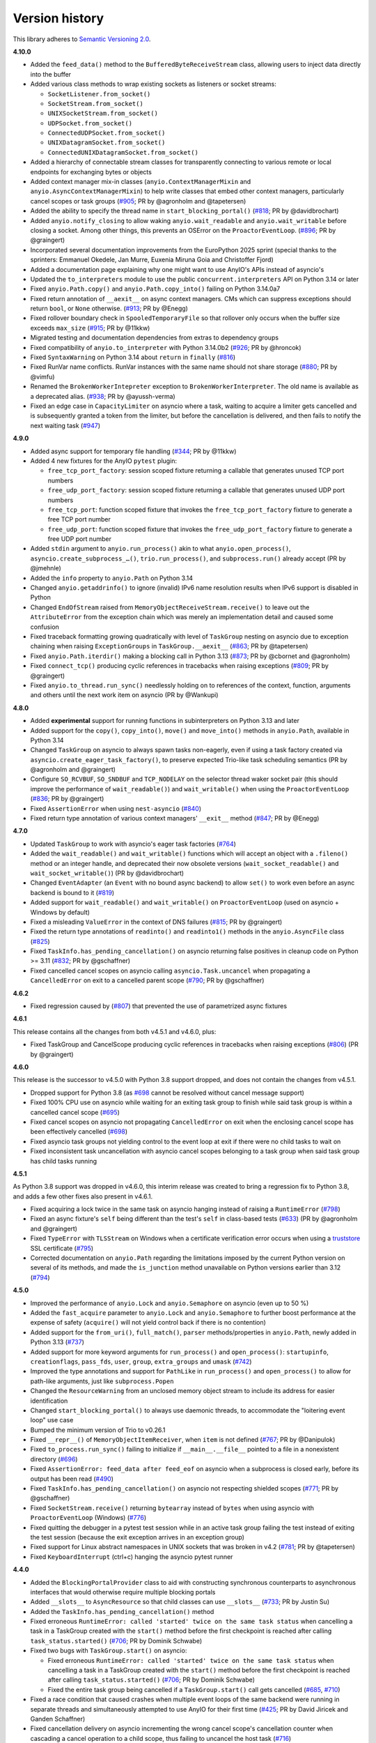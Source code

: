 Version history
===============

This library adheres to `Semantic Versioning 2.0 <http://semver.org/>`_.

**4.10.0**

- Added the ``feed_data()`` method to the ``BufferedByteReceiveStream`` class, allowing
  users to inject data directly into the buffer
- Added various class methods to wrap existing sockets as listeners or socket streams:

  * ``SocketListener.from_socket()``
  * ``SocketStream.from_socket()``
  * ``UNIXSocketStream.from_socket()``
  * ``UDPSocket.from_socket()``
  * ``ConnectedUDPSocket.from_socket()``
  * ``UNIXDatagramSocket.from_socket()``
  * ``ConnectedUNIXDatagramSocket.from_socket()``
- Added a hierarchy of connectable stream classes for transparently connecting to
  various remote or local endpoints for exchanging bytes or objects
- Added context manager mix-in classes (``anyio.ContextManagerMixin`` and
  ``anyio.AsyncContextManagerMixin``) to help write classes that embed other context
  managers, particularly cancel scopes or task groups
  (`#905 <https://github.com/agronholm/anyio/pull/905>`_; PR by @agronholm and
  @tapetersen)
- Added the ability to specify the thread name in ``start_blocking_portal()``
  (`#818 <https://github.com/agronholm/anyio/issues/818>`_; PR by @davidbrochart)
- Added ``anyio.notify_closing`` to allow waking ``anyio.wait_readable``
  and ``anyio.wait_writable`` before closing a socket. Among other things,
  this prevents an OSError on the ``ProactorEventLoop``.
  (`#896 <https://github.com/agronholm/anyio/pull/896>`_; PR by @graingert)
- Incorporated several documentation improvements from the EuroPython 2025 sprint
  (special thanks to the sprinters: Emmanuel Okedele, Jan Murre, Euxenia Miruna Goia and
  Christoffer Fjord)
- Added a documentation page explaining why one might want to use AnyIO's APIs instead
  of asyncio's
- Updated the ``to_interpreters`` module to use the public ``concurrent.interpreters``
  API on Python 3.14 or later
- Fixed ``anyio.Path.copy()`` and ``anyio.Path.copy_into()`` failing on Python 3.14.0a7
- Fixed return annotation of ``__aexit__`` on async context managers. CMs which can
  suppress exceptions should return ``bool``, or ``None`` otherwise.
  (`#913 <https://github.com/agronholm/anyio/pull/913>`_; PR by @Enegg)
- Fixed rollover boundary check in ``SpooledTemporaryFile`` so that rollover
  only occurs when the buffer size exceeds ``max_size``
  (`#915 <https://github.com/agronholm/anyio/pull/915>`_; PR by @11kkw)
- Migrated testing and documentation dependencies from extras to dependency groups
- Fixed compatibility of ``anyio.to_interpreter`` with Python 3.14.0b2
  (`#926 <https://github.com/agronholm/anyio/issues/926>`_; PR by @hroncok)
- Fixed ``SyntaxWarning`` on Python 3.14 about ``return`` in ``finally``
  (`#816 <https://github.com/agronholm/anyio/issues/816>`_)
- Fixed RunVar name conflicts. RunVar instances with the same name should not share
  storage (`#880 <https://github.com/agronholm/anyio/issues/880>`_; PR by @vimfu)
- Renamed the ``BrokenWorkerIntepreter`` exception to ``BrokenWorkerInterpreter``.
  The old name is available as a deprecated alias.
  (`#938 <https://github.com/agronholm/anyio/pull/938>`_; PR by @ayussh-verma)
- Fixed an edge case in ``CapacityLimiter`` on asyncio where a task, waiting to acquire
  a limiter gets cancelled and is subsequently granted a token from the limiter, but
  before the cancellation is delivered, and then fails to notify the next waiting task
  (`#947 <https://github.com/agronholm/anyio/issues/947>`_)

**4.9.0**

- Added async support for temporary file handling
  (`#344 <https://github.com/agronholm/anyio/issues/344>`_; PR by @11kkw)
- Added 4 new fixtures for the AnyIO ``pytest`` plugin:

  * ``free_tcp_port_factory``: session scoped fixture returning a callable that
    generates unused TCP port numbers
  * ``free_udp_port_factory``: session scoped fixture returning a callable that
    generates unused UDP port numbers
  * ``free_tcp_port``: function scoped fixture that invokes the
    ``free_tcp_port_factory`` fixture to generate a free TCP port number
  * ``free_udp_port``: function scoped fixture that invokes the
    ``free_udp_port_factory`` fixture to generate a free UDP port number
- Added ``stdin`` argument to ``anyio.run_process()`` akin to what
  ``anyio.open_process()``, ``asyncio.create_subprocess_…()``, ``trio.run_process()``,
  and ``subprocess.run()`` already accept (PR by @jmehnle)
- Added the ``info`` property to ``anyio.Path`` on Python 3.14
- Changed ``anyio.getaddrinfo()`` to ignore (invalid) IPv6 name resolution results when
  IPv6 support is disabled in Python
- Changed ``EndOfStream`` raised from ``MemoryObjectReceiveStream.receive()`` to leave
  out the ``AttributeError`` from the exception chain which was merely an implementation
  detail and caused some confusion
- Fixed traceback formatting growing quadratically with level of ``TaskGroup``
  nesting on asyncio due to exception chaining when raising ``ExceptionGroups``
  in ``TaskGroup.__aexit__``
  (`#863 <https://github.com/agronholm/anyio/issues/863>`_; PR by @tapetersen)
- Fixed ``anyio.Path.iterdir()`` making a blocking call in Python 3.13
  (`#873 <https://github.com/agronholm/anyio/issues/873>`_; PR by @cbornet and
  @agronholm)
- Fixed ``connect_tcp()`` producing cyclic references in tracebacks when raising
  exceptions (`#809 <https://github.com/agronholm/anyio/pull/809>`_; PR by @graingert)
- Fixed ``anyio.to_thread.run_sync()`` needlessly holding on to references of the
  context, function, arguments and others until the next work item on asyncio
  (PR by @Wankupi)

**4.8.0**

- Added **experimental** support for running functions in subinterpreters on Python
  3.13 and later
- Added support for the ``copy()``, ``copy_into()``, ``move()`` and ``move_into()``
  methods in ``anyio.Path``, available in Python 3.14
- Changed ``TaskGroup`` on asyncio to always spawn tasks non-eagerly, even if using a
  task factory created via ``asyncio.create_eager_task_factory()``, to preserve expected
  Trio-like task scheduling semantics (PR by @agronholm and @graingert)
- Configure ``SO_RCVBUF``, ``SO_SNDBUF`` and ``TCP_NODELAY`` on the selector
  thread waker socket pair (this should improve the performance of ``wait_readable()``)
  and ``wait_writable()`` when using the ``ProactorEventLoop``
  (`#836 <https://github.com/agronholm/anyio/pull/836>`_; PR by @graingert)
- Fixed ``AssertionError`` when using ``nest-asyncio``
  (`#840 <https://github.com/agronholm/anyio/issues/840>`_)
- Fixed return type annotation of various context managers' ``__exit__`` method
  (`#847 <https://github.com/agronholm/anyio/issues/847>`_; PR by @Enegg)

**4.7.0**

- Updated ``TaskGroup`` to work with asyncio's eager task factories
  (`#764 <https://github.com/agronholm/anyio/issues/764>`_)
- Added the ``wait_readable()`` and ``wait_writable()`` functions which will accept
  an object with a ``.fileno()`` method or an integer handle, and deprecated
  their now obsolete versions (``wait_socket_readable()`` and
  ``wait_socket_writable()``) (PR by @davidbrochart)
- Changed ``EventAdapter`` (an ``Event`` with no bound async backend) to allow ``set()``
  to work even before an async backend is bound to it
  (`#819 <https://github.com/agronholm/anyio/issues/819>`_)
- Added support for ``wait_readable()`` and ``wait_writable()`` on ``ProactorEventLoop``
  (used on asyncio + Windows by default)
- Fixed a misleading ``ValueError`` in the context of DNS failures
  (`#815 <https://github.com/agronholm/anyio/issues/815>`_; PR by @graingert)
- Fixed the return type annotations of ``readinto()`` and ``readinto1()`` methods in the
  ``anyio.AsyncFile`` class
  (`#825 <https://github.com/agronholm/anyio/issues/825>`_)
- Fixed ``TaskInfo.has_pending_cancellation()`` on asyncio returning false positives in
  cleanup code on Python >= 3.11
  (`#832 <https://github.com/agronholm/anyio/issues/832>`_; PR by @gschaffner)
- Fixed cancelled cancel scopes on asyncio calling ``asyncio.Task.uncancel`` when
  propagating a ``CancelledError`` on exit to a cancelled parent scope
  (`#790 <https://github.com/agronholm/anyio/pull/790>`_; PR by @gschaffner)

**4.6.2**

- Fixed regression caused by (`#807 <https://github.com/agronholm/anyio/pull/807>`_)
  that prevented the use of parametrized async fixtures

**4.6.1**

This release contains all the changes from both v4.5.1 and v4.6.0, plus:

- Fixed TaskGroup and CancelScope producing cyclic references in tracebacks
  when raising exceptions (`#806 <https://github.com/agronholm/anyio/pull/806>`_)
  (PR by @graingert)

**4.6.0**

This release is the successor to v4.5.0 with Python 3.8 support dropped, and does not
contain the changes from v4.5.1.

- Dropped support for Python 3.8
  (as `#698 <https://github.com/agronholm/anyio/issues/698>`_ cannot be resolved
  without cancel message support)
- Fixed 100% CPU use on asyncio while waiting for an exiting task group to finish while
  said task group is within a cancelled cancel scope
  (`#695 <https://github.com/agronholm/anyio/issues/695>`_)
- Fixed cancel scopes on asyncio not propagating ``CancelledError`` on exit when the
  enclosing cancel scope has been effectively cancelled
  (`#698 <https://github.com/agronholm/anyio/issues/698>`_)
- Fixed asyncio task groups not yielding control to the event loop at exit if there were
  no child tasks to wait on
- Fixed inconsistent task uncancellation with asyncio cancel scopes belonging to a
  task group when said task group has child tasks running

**4.5.1**

As Python 3.8 support was dropped in v4.6.0, this interim release was created to bring a
regression fix to Python 3.8, and adds a few other fixes also present in v4.6.1.

- Fixed acquiring a lock twice in the same task on asyncio hanging instead of raising a
  ``RuntimeError`` (`#798 <https://github.com/agronholm/anyio/issues/798>`_)
- Fixed an async fixture's ``self`` being different than the test's ``self`` in
  class-based tests (`#633 <https://github.com/agronholm/anyio/issues/633>`_)
  (PR by @agronholm and @graingert)
- Fixed ``TypeError`` with ``TLSStream`` on Windows when a certificate verification
  error occurs when using a `truststore <https://github.com/sethmlarson/truststore>`_
  SSL certificate (`#795 <https://github.com/agronholm/anyio/issues/795>`_)
- Corrected documentation on ``anyio.Path`` regarding the limitations imposed by the
  current Python version on several of its methods, and made the ``is_junction`` method
  unavailable on Python versions earlier than 3.12
  (`#794 <https://github.com/agronholm/anyio/issues/794>`_)

**4.5.0**

- Improved the performance of ``anyio.Lock`` and ``anyio.Semaphore`` on asyncio (even up
  to 50 %)
- Added the ``fast_acquire`` parameter to ``anyio.Lock`` and ``anyio.Semaphore`` to
  further boost performance at the expense of safety (``acquire()`` will not yield
  control back if there is no contention)
- Added support for the ``from_uri()``, ``full_match()``, ``parser`` methods/properties
  in ``anyio.Path``, newly added in Python 3.13
  (`#737 <https://github.com/agronholm/anyio/issues/737>`_)
- Added support for more keyword arguments for ``run_process()`` and ``open_process()``:
  ``startupinfo``, ``creationflags``, ``pass_fds``, ``user``, ``group``,
  ``extra_groups`` and ``umask``
  (`#742 <https://github.com/agronholm/anyio/issues/742>`_)
- Improved the type annotations and support for ``PathLike`` in ``run_process()`` and
  ``open_process()`` to allow for path-like arguments, just like ``subprocess.Popen``
- Changed the ``ResourceWarning`` from an unclosed memory object stream to include its
  address for easier identification
- Changed ``start_blocking_portal()`` to always use daemonic threads, to accommodate the
  "loitering event loop" use case
- Bumped the minimum version of Trio to v0.26.1
- Fixed ``__repr__()`` of ``MemoryObjectItemReceiver``, when ``item`` is not defined
  (`#767 <https://github.com/agronholm/anyio/pull/767>`_; PR by @Danipulok)
- Fixed ``to_process.run_sync()`` failing to initialize if ``__main__.__file__`` pointed
  to a file in a nonexistent directory
  (`#696 <https://github.com/agronholm/anyio/issues/696>`_)
- Fixed ``AssertionError: feed_data after feed_eof`` on asyncio when a subprocess is
  closed early, before its output has been read
  (`#490 <https://github.com/agronholm/anyio/issues/490>`_)
- Fixed ``TaskInfo.has_pending_cancellation()`` on asyncio not respecting shielded
  scopes (`#771 <https://github.com/agronholm/anyio/issues/771>`_; PR by @gschaffner)
- Fixed ``SocketStream.receive()`` returning ``bytearray`` instead of ``bytes`` when
  using asyncio with ``ProactorEventLoop`` (Windows)
  (`#776 <https://github.com/agronholm/anyio/issues/776>`_)
- Fixed quitting the debugger in a pytest test session while in an active task group
  failing the test instead of exiting the test session (because the exit exception
  arrives in an exception group)
- Fixed support for Linux abstract namespaces in UNIX sockets that was broken in v4.2
  (`#781 <https://github.com/agronholm/anyio/issues/781>`_; PR by @tapetersen)
- Fixed ``KeyboardInterrupt`` (ctrl+c) hanging the asyncio pytest runner

**4.4.0**

- Added the ``BlockingPortalProvider`` class to aid with constructing synchronous
  counterparts to asynchronous interfaces that would otherwise require multiple blocking
  portals
- Added ``__slots__`` to ``AsyncResource`` so that child classes can use ``__slots__``
  (`#733 <https://github.com/agronholm/anyio/pull/733>`_; PR by Justin Su)
- Added the ``TaskInfo.has_pending_cancellation()`` method
- Fixed erroneous ``RuntimeError: called 'started' twice on the same task status``
  when cancelling a task in a TaskGroup created with the ``start()`` method before
  the first checkpoint is reached after calling ``task_status.started()``
  (`#706 <https://github.com/agronholm/anyio/issues/706>`_; PR by Dominik Schwabe)
- Fixed two bugs with ``TaskGroup.start()`` on asyncio:

  * Fixed erroneous ``RuntimeError: called 'started' twice on the same task status``
    when cancelling a task in a TaskGroup created with the ``start()`` method before
    the first checkpoint is reached after calling ``task_status.started()``
    (`#706 <https://github.com/agronholm/anyio/issues/706>`_; PR by Dominik Schwabe)
  * Fixed the entire task group being cancelled if a ``TaskGroup.start()`` call gets
    cancelled (`#685 <https://github.com/agronholm/anyio/issues/685>`_,
    `#710 <https://github.com/agronholm/anyio/issues/710>`_)
- Fixed a race condition that caused crashes when multiple event loops of the same
  backend were running in separate threads and simultaneously attempted to use AnyIO for
  their first time (`#425 <https://github.com/agronholm/anyio/issues/425>`_; PR by David
  Jiricek and Ganden Schaffner)
- Fixed cancellation delivery on asyncio incrementing the wrong cancel scope's
  cancellation counter when cascading a cancel operation to a child scope, thus failing
  to uncancel the host task (`#716 <https://github.com/agronholm/anyio/issues/716>`_)
- Fixed erroneous ``TypedAttributeLookupError`` if a typed attribute getter raises
  ``KeyError``
- Fixed the asyncio backend not respecting the ``PYTHONASYNCIODEBUG`` environment
  variable when setting the ``debug`` flag in ``anyio.run()``
- Fixed ``SocketStream.receive()`` not detecting EOF on asyncio if there is also data in
  the read buffer (`#701 <https://github.com/agronholm/anyio/issues/701>`_)
- Fixed ``MemoryObjectStream`` dropping an item if the item is delivered to a recipient
  that is waiting to receive an item but has a cancellation pending
  (`#728 <https://github.com/agronholm/anyio/issues/728>`_)
- Emit a ``ResourceWarning`` for ``MemoryObjectReceiveStream`` and
  ``MemoryObjectSendStream`` that were garbage collected without being closed (PR by
  Andrey Kazantcev)
- Fixed ``MemoryObjectSendStream.send()`` not raising ``BrokenResourceError`` when the
  last corresponding ``MemoryObjectReceiveStream`` is closed while waiting to send a
  falsey item (`#731 <https://github.com/agronholm/anyio/issues/731>`_; PR by Ganden
  Schaffner)

**4.3.0**

- Added support for the Python 3.12 ``walk_up`` keyword argument in
  ``anyio.Path.relative_to()`` (PR by Colin Taylor)
- Fixed passing ``total_tokens`` to ``anyio.CapacityLimiter()`` as a keyword argument
  not working on the ``trio`` backend
  (`#515 <https://github.com/agronholm/anyio/issues/515>`_)
- Fixed ``Process.aclose()`` not performing the minimum level of necessary cleanup when
  cancelled. Previously:

  - Cancellation of ``Process.aclose()`` could leak an orphan process
  - Cancellation of ``run_process()`` could very briefly leak an orphan process.
  - Cancellation of ``Process.aclose()`` or ``run_process()`` on Trio could leave
    standard streams unclosed

  (PR by Ganden Schaffner)
- Fixed ``Process.stdin.aclose()``, ``Process.stdout.aclose()``, and
  ``Process.stderr.aclose()`` not including a checkpoint on asyncio (PR by Ganden
  Schaffner)
- Fixed documentation on how to provide your own typed attributes

**4.2.0**

- Add support for ``byte``-based paths in ``connect_unix``, ``create_unix_listeners``,
  ``create_unix_datagram_socket``, and ``create_connected_unix_datagram_socket``. (PR by
  Lura Skye)
- Enabled the ``Event`` and ``CapacityLimiter`` classes to be instantiated outside an
  event loop thread
- Broadly improved/fixed the type annotations. Among other things, many functions and
  methods that take variadic positional arguments now make use of PEP 646
  ``TypeVarTuple`` to allow the positional arguments to be validated by static type
  checkers. These changes affected numerous methods and functions, including:

  * ``anyio.run()``
  * ``TaskGroup.start_soon()``
  * ``anyio.from_thread.run()``
  * ``anyio.from_thread.run_sync()``
  * ``anyio.to_thread.run_sync()``
  * ``anyio.to_process.run_sync()``
  * ``BlockingPortal.call()``
  * ``BlockingPortal.start_task_soon()``
  * ``BlockingPortal.start_task()``

  (also resolves `#560 <https://github.com/agronholm/anyio/issues/560>`_)
- Fixed various type annotations of ``anyio.Path`` to match Typeshed:

  * ``anyio.Path.__lt__()``
  * ``anyio.Path.__le__()``
  * ``anyio.Path.__gt__()``
  * ``anyio.Path.__ge__()``
  * ``anyio.Path.__truediv__()``
  * ``anyio.Path.__rtruediv__()``
  * ``anyio.Path.hardlink_to()``
  * ``anyio.Path.samefile()``
  * ``anyio.Path.symlink_to()``
  * ``anyio.Path.with_segments()``

  (PR by Ganden Schaffner)
- Fixed adjusting the total number of tokens in a ``CapacityLimiter`` on asyncio failing
  to wake up tasks waiting to acquire the limiter in certain edge cases (fixed with help
  from Egor Blagov)
- Fixed ``loop_factory`` and ``use_uvloop`` options not being used on the asyncio
  backend (`#643 <https://github.com/agronholm/anyio/issues/643>`_)
- Fixed cancellation propagating on asyncio from a task group to child tasks if the task
  hosting the task group is in a shielded cancel scope
  (`#642 <https://github.com/agronholm/anyio/issues/642>`_)

**4.1.0**

- Adapted to API changes made in Trio v0.23:

  - Call ``trio.to_thread.run_sync()`` using the ``abandon_on_cancel`` keyword argument
    instead of ``cancellable``
  - Removed a checkpoint when exiting a task group
  - Renamed the ``cancellable`` argument in ``anyio.to_thread.run_sync()`` to
    ``abandon_on_cancel`` (and deprecated the old parameter name)
  - Bumped minimum version of Trio to v0.23
- Added support for voluntary thread cancellation via
  ``anyio.from_thread.check_cancelled()``
- Bumped minimum version of trio to v0.23
- Exposed the ``ResourceGuard`` class in the public API
  (`#627 <https://github.com/agronholm/anyio/issues/627>`_)
- Fixed ``RuntimeError: Runner is closed`` when running higher-scoped async generator
  fixtures in some cases (`#619 <https://github.com/agronholm/anyio/issues/619>`_)
- Fixed discrepancy between ``asyncio`` and ``trio`` where reraising a cancellation
  exception in an ``except*`` block would incorrectly bubble out of its cancel scope
  (`#634 <https://github.com/agronholm/anyio/issues/634>`_)

**4.0.0**

- **BACKWARDS INCOMPATIBLE** Replaced AnyIO's own ``ExceptionGroup`` class with the PEP
  654 ``BaseExceptionGroup`` and ``ExceptionGroup``
- **BACKWARDS INCOMPATIBLE** Changes to cancellation semantics:

  - Any exceptions raising out of a task groups are now nested inside an
    ``ExceptionGroup`` (or ``BaseExceptionGroup`` if one or more ``BaseException`` were
    included)
  - Fixed task group not raising a cancellation exception on asyncio at exit if no child
    tasks were spawned and an outer cancellation scope had been cancelled before
  - Ensured that exiting a ``TaskGroup`` always hits a yield point, regardless of
    whether there are running child tasks to be waited on
  - On asyncio, cancel scopes will defer cancelling tasks that are scheduled to resume
    with a finished future
  - On asyncio and Python 3.9/3.10, cancel scopes now only suppress cancellation
    exceptions if the cancel message matches the scope
  - Task groups on all backends now raise a single cancellation exception when an outer
    cancel scope is cancelled, and no exceptions other than cancellation exceptions are
    raised in the group
- **BACKWARDS INCOMPATIBLE** Changes the pytest plugin to run all tests and fixtures in
  the same task, allowing fixtures to set context variables for tests and other fixtures
- **BACKWARDS INCOMPATIBLE** Changed ``anyio.Path.relative_to()`` and
  ``anyio.Path.is_relative_to()`` to only accept one argument, as passing multiple
  arguments is deprecated as of Python 3.12
- **BACKWARDS INCOMPATIBLE** Dropped support for spawning tasks from old-style coroutine
  functions (``@asyncio.coroutine``)
- **BACKWARDS INCOMPATIBLE** The ``policy`` option on the ``asyncio`` backend was
  changed to ``loop_factory`` to accommodate ``asyncio.Runner``
- Changed ``anyio.run()`` to use ``asyncio.Runner`` (or a back-ported version of it on
  Pythons older than 3.11) on the ``asyncio`` backend
- Dropped support for Python 3.7
- Added support for Python 3.12
- Bumped minimum version of trio to v0.22
- Added the ``anyio.Path.is_junction()`` and ``anyio.Path.walk()`` methods
- Added ``create_unix_datagram_socket`` and ``create_connected_unix_datagram_socket`` to
  create UNIX datagram sockets (PR by Jean Hominal)
- Fixed ``from_thread.run`` and ``from_thread.run_sync`` not setting sniffio on asyncio.
  As a result:

  - Fixed ``from_thread.run_sync`` failing when used to call sniffio-dependent functions
    on asyncio
  - Fixed ``from_thread.run`` failing when used to call sniffio-dependent functions on
    asyncio from a thread running trio or curio
  - Fixed deadlock when using ``from_thread.start_blocking_portal(backend="asyncio")``
    in a thread running trio or curio (PR by Ganden Schaffner)
- Improved type annotations:

  - The ``item_type`` argument of ``create_memory_object_stream`` was deprecated.
    To indicate the item type handled by the stream, use
    ``create_memory_object_stream[T_Item]()`` instead. Type checking should no longer
    fail when annotating memory object streams with uninstantiable item types (PR by
    Ganden Schaffner)
- Added the ``CancelScope.cancelled_caught`` property which tells users if the cancel
  scope suppressed a cancellation exception
- Fixed ``fail_after()`` raising an unwarranted ``TimeoutError`` when the cancel scope
  was cancelled before reaching its deadline
- Fixed ``MemoryObjectReceiveStream.receive()`` causing the receiving task on asyncio to
  remain in a cancelled state if the operation was cancelled after an item was queued to
  be received by the task (but before the task could actually receive the item)
- Fixed ``TaskGroup.start()`` on asyncio not responding to cancellation from the outside
- Fixed tasks started from ``BlockingPortal`` not notifying synchronous listeners
  (``concurrent.futures.wait()``) when they're cancelled
- Removed unnecessary extra waiting cycle in ``Event.wait()`` on asyncio in the case
  where the event was not yet set
- Fixed processes spawned by ``anyio.to_process()`` being "lost" as unusable to the
  process pool when processes that have idled over 5 minutes are pruned at part of the
  ``to_process.run_sync()`` call, leading to increased memory consumption
  (PR by Anael Gorfinkel)

Changes since 4.0.0rc1:

- Fixed the type annotation of ``TaskGroup.start_soon()`` to accept any awaitables
  (already in v3.7.0 but was missing from 4.0.0rc1)
- Changed ``CancelScope`` to also consider the cancellation count (in addition to the
  cancel message) on asyncio to determine if a cancellation exception should be
  swallowed on scope exit, to combat issues where third party libraries catch the
  ``CancelledError`` and raise another, thus erasing the original cancel message
- Worked around a `CPython bug <https://github.com/python/cpython/issues/108668>`_ that
  caused ``TLSListener.handle_handshake_error()`` on asyncio to log ``"NoneType: None"``
  instead of the error (PR by Ganden Schaffner)
- Re-added the ``item_type`` argument to ``create_memory_object_stream()`` (but using it
  raises a deprecation warning and does nothing with regards to the static types of the
  returned streams)
- Fixed processes spawned by ``anyio.to_process()`` being "lost" as unusable to the
  process pool when processes that have idled over 5 minutes are pruned at part of the
  ``to_process.run_sync()`` call, leading to increased memory consumption
  (PR by Anael Gorfinkel)

**3.7.1**

- Fixed sending large buffers via UNIX stream sockets on asyncio
- Fixed several minor documentation issues (broken links to classes, missing classes or
  attributes)

**3.7.0**

- Dropped support for Python 3.6
- Improved type annotations:

  - Several functions and methods that were previously annotated as accepting
    ``Coroutine[Any, Any, Any]`` as the return type of the callable have been amended to
    accept ``Awaitable[Any]`` instead, to allow a slightly broader set of coroutine-like
    inputs, like ``async_generator_asend`` objects returned from the ``asend()`` method
    of async generators, and to match the ``trio`` annotations:

    - ``anyio.run()``
    - ``anyio.from_thread.run()``
    - ``TaskGroup.start_soon()``
    - ``TaskGroup.start()``
    - ``BlockingPortal.call()``
    - ``BlockingPortal.start_task_soon()``
    - ``BlockingPortal.start_task()``

    Note that this change involved only changing the type annotations; run-time
    functionality was not altered.

  - The ``TaskStatus`` class is now a generic protocol, and should be parametrized to
    indicate the type of the value passed to ``task_status.started()``
  - The ``Listener`` class is now covariant in its stream type
  - ``create_memory_object_stream()`` now allows passing only ``item_type``
  - Object receive streams are now covariant and object send streams are correspondingly
    contravariant
- Changed ``TLSAttribute.shared_ciphers`` to match the documented semantics of
  ``SSLSocket.shared_ciphers`` of always returning ``None`` for client-side streams
- Fixed ``CapacityLimiter`` on the asyncio backend to order waiting tasks in the FIFO
  order (instead of LIFO) (PR by Conor Stevenson)
- Fixed ``CancelScope.cancel()`` not working on asyncio if called before entering the
  scope
- Fixed ``open_signal_receiver()`` inconsistently yielding integers instead of
  ``signal.Signals`` instances on the ``trio`` backend
- Fixed ``to_thread.run_sync()`` hanging on asyncio if the target callable raises
  ``StopIteration``
- Fixed ``start_blocking_portal()`` raising an unwarranted
  ``RuntimeError: This portal is not running`` if a task raises an exception that causes
  the event loop to be closed
- Fixed ``current_effective_deadline()`` not returning ``-inf`` on asyncio when the
  currently active cancel scope has been cancelled (PR by Ganden Schaffner)
- Fixed the ``OP_IGNORE_UNEXPECTED_EOF`` flag in an SSL context created by default in
  ``TLSStream.wrap()`` being inadvertently set on Python 3.11.3 and 3.10.11
- Fixed ``CancelScope`` to properly handle asyncio task uncancellation on Python 3.11
  (PR by Nikolay Bryskin)
- Fixed ``OSError`` when trying to use ``create_tcp_listener()`` to bind to a link-local
  IPv6 address (and worked around related bugs in ``uvloop``)
- Worked around a `PyPy bug <https://foss.heptapod.net/pypy/pypy/-/issues/3938>`_
  when using ``anyio.getaddrinfo()`` with for IPv6 link-local addresses containing
  interface names

**3.6.2**

- Pinned Trio to < 0.22 to avoid incompatibility with AnyIO's ``ExceptionGroup`` class
  causing ``AttributeError: 'NonBaseMultiError' object has no attribute '_exceptions'``

**3.6.1**

- Fixed exception handler in the asyncio test runner not properly handling a context
  that does not contain the ``exception`` key

**3.6.0**

- Fixed ``TypeError`` in ``get_current_task()`` on asyncio when using a custom ``Task``
  factory
- Updated type annotations on ``run_process()`` and ``open_process()``:

  * ``command`` now accepts accepts bytes and sequences of bytes
  * ``stdin``, ``stdout`` and ``stderr`` now accept file-like objects
    (PR by John T. Wodder II)
- Changed the pytest plugin to run both the setup and teardown phases of asynchronous
  generator fixtures within a single task to enable use cases such as cancel scopes and
  task groups where a context manager straddles the ``yield``

**3.5.0**

- Added ``start_new_session`` keyword argument to ``run_process()`` and
  ``open_process()`` (PR by Jordan Speicher)
- Fixed deadlock in synchronization primitives on asyncio which can happen if a task
  acquiring a primitive is hit with a native (not AnyIO) cancellation with just the
  right timing, leaving the next acquiring task waiting forever
  (`#398 <https://github.com/agronholm/anyio/issues/398>`_)
- Added workaround for bpo-46313_ to enable compatibility with OpenSSL 3.0

.. _bpo-46313: https://bugs.python.org/issue46313

**3.4.0**

- Added context propagation to/from worker threads in ``to_thread.run_sync()``,
  ``from_thread.run()`` and ``from_thread.run_sync()``
  (`#363 <https://github.com/agronholm/anyio/issues/363>`_; partially based on a PR by
  Sebastián Ramírez)

  **NOTE**: Requires Python 3.7 to work properly on asyncio!
- Fixed race condition in ``Lock`` and ``Semaphore`` classes when a task waiting on
  ``acquire()`` is cancelled while another task is waiting to acquire the same primitive
  (`#387 <https://github.com/agronholm/anyio/issues/387>`_)
- Fixed async context manager's ``__aexit__()`` method not being called in
  ``BlockingPortal.wrap_async_context_manager()`` if the host task is cancelled
  (`#381 <https://github.com/agronholm/anyio/issues/381>`_; PR by Jonathan Slenders)
- Fixed worker threads being marked as being event loop threads in sniffio
- Fixed task parent ID not getting set to the correct value on asyncio
- Enabled the test suite to run without IPv6 support, trio or pytest plugin autoloading

**3.3.4**

- Fixed ``BrokenResourceError`` instead of ``EndOfStream`` being raised in ``TLSStream``
  when the peer abruptly closes the connection while ``TLSStream`` is receiving data
  with ``standard_compatible=False`` set

**3.3.3**

- Fixed UNIX socket listener not setting accepted sockets to non-blocking mode on
  asyncio
- Changed unconnected UDP sockets to be always bound to a local port (on "any"
  interface) to avoid errors on asyncio + Windows

**3.3.2**

- Fixed cancellation problem on asyncio where level-triggered cancellation for **all**
  parent cancel scopes would not resume after exiting a shielded nested scope
  (`#370 <https://github.com/agronholm/anyio/issues/370>`_)

**3.3.1**

- Added missing documentation for the ``ExceptionGroup.exceptions`` attribute
- Changed the asyncio test runner not to use uvloop by default (to match the behavior of
  ``anyio.run()``)
- Fixed ``RuntimeError`` on asyncio when a ``CancelledError`` is raised from a task
  spawned through a ``BlockingPortal``
  (`#357 <https://github.com/agronholm/anyio/issues/357>`_)
- Fixed asyncio warning about a ``Future`` with an exception that was never retrieved
  which happened when a socket was already written to but the peer abruptly closed the
  connection

**3.3.0**

- Added asynchronous ``Path`` class
- Added the ``wrap_file()`` function for wrapping existing files as asynchronous file
  objects
- Relaxed the type of the ``path`` initializer argument to ``FileReadStream`` and
  ``FileWriteStream`` so they accept any path-like object (including the new
  asynchronous ``Path`` class)
- Dropped unnecessary dependency on the ``async_generator`` library
- Changed the generics in ``AsyncFile`` so that the methods correctly return either
  ``str`` or ``bytes`` based on the argument to ``open_file()``
- Fixed an asyncio bug where under certain circumstances, a stopping worker thread would
  still accept new assignments, leading to a hang

**3.2.1**

- Fixed idle thread pruning on asyncio sometimes causing an expired worker thread to be
  assigned a task

**3.2.0**

- Added Python 3.10 compatibility
- Added the ability to close memory object streams synchronously (including support for
  use as a synchronous context manager)
- Changed the default value of the ``use_uvloop`` asyncio backend option to ``False`` to
  prevent unsafe event loop policy changes in different threads
- Fixed ``to_thread.run_sync()`` hanging on the second call on asyncio when used with
  ``loop.run_until_complete()``
- Fixed ``to_thread.run_sync()`` prematurely marking a worker thread inactive when a
  task await on the result is cancelled
- Fixed ``ResourceWarning`` about an unclosed socket when UNIX socket connect fails on
  asyncio
- Fixed the type annotation of ``open_signal_receiver()`` as a synchronous context
  manager
- Fixed the type annotation of ``DeprecatedAwaitable(|List|Float).__await__`` to match
  the ``typing.Awaitable`` protocol

**3.1.0**

- Added ``env`` and ``cwd`` keyword arguments to ``run_process()`` and ``open_process``.
- Added support for mutation of ``CancelScope.shield`` (PR by John Belmonte)
- Added the ``sleep_forever()`` and ``sleep_until()`` functions
- Changed asyncio task groups so that if the host and child tasks have only raised
  ``CancelledErrors``, just one ``CancelledError`` will now be raised instead of an
  ``ExceptionGroup``, allowing asyncio to ignore it when it propagates out of the task
- Changed task names to be converted to ``str`` early on asyncio (PR by Thomas Grainger)
- Fixed ``sniffio._impl.AsyncLibraryNotFoundError: unknown async library, or not in
  async context`` on asyncio and Python 3.6 when ``to_thread.run_sync()`` is used from
  ``loop.run_until_complete()``
- Fixed odd ``ExceptionGroup: 0 exceptions were raised in the task group`` appearing
  under certain circumstances on asyncio
- Fixed ``wait_all_tasks_blocked()`` returning prematurely on asyncio when a previously
  blocked task is cancelled (PR by Thomas Grainger)
- Fixed declared return type of ``TaskGroup.start()`` (it was declared as ``None``, but
  anything can be returned from it)
- Fixed ``TextStream.extra_attributes`` raising ``AttributeError`` (PR by Thomas
  Grainger)
- Fixed ``await maybe_async(current_task())`` returning ``None`` (PR by Thomas Grainger)
- Fixed: ``pickle.dumps(current_task())`` now correctly raises ``TypeError`` instead of
  pickling to ``None`` (PR by Thomas Grainger)
- Fixed return type annotation of ``Event.wait()`` (``bool`` → ``None``) (PR by Thomas
  Grainger)
- Fixed return type annotation of ``RunVar.get()`` to return either the type of the
  default value or the type of the contained value (PR by Thomas Grainger)
- Fixed a deprecation warning message to refer to ``maybe_async()`` and not
  ``maybe_awaitable()`` (PR by Thomas Grainger)
- Filled in argument and return types for all functions and methods previously missing
  them (PR by Thomas Grainger)

**3.0.1**

- Fixed ``to_thread.run_sync()`` raising ``RuntimeError`` on asyncio when no "root" task
  could be found for setting up a cleanup callback. This was a problem at least on
  Tornado and possibly also Twisted in asyncio compatibility mode. The life of worker
  threads is now bound to the the host task of the topmost cancel scope hierarchy
  starting from the current one, or if no cancel scope is active, the current task.

**3.0.0**

- Curio support has been dropped (see the :doc:`FAQ <faq>` as for why)
- API changes:

  * **BACKWARDS INCOMPATIBLE** Submodules under ``anyio.abc.`` have been made private
    (use only ``anyio.abc`` from now on).
  * **BACKWARDS INCOMPATIBLE** The following method was previously a coroutine method
    and has been converted into a synchronous one:

    * ``MemoryObjectReceiveStream.receive_nowait()``

  * The following functions and methods are no longer asynchronous but can still be
    awaited on (doing so will emit a deprecation warning):

    * ``current_time()``
    * ``current_effective_deadline()``
    * ``get_current_task()``
    * ``get_running_tasks()``
    * ``CancelScope.cancel()``
    * ``CapacityLimiter.acquire_nowait()``
    * ``CapacityLimiter.acquire_on_behalf_of_nowait()``
    * ``Condition.release()``
    * ``Event.set()``
    * ``Lock.release()``
    * ``MemoryObjectSendStream.send_nowait()``
    * ``Semaphore.release()``
  * The following functions now return synchronous context managers instead of
    asynchronous context managers (and emit deprecation warnings if used as async
    context managers):

    * ``fail_after()``
    * ``move_on_after()``
    * ``open_cancel_scope()`` (now just ``CancelScope()``; see below)
    * ``open_signal_receiver()``

  * The following functions and methods have been renamed/moved (will now emit
    deprecation warnings when you use them by their old names):

    * ``create_blocking_portal()`` → ``anyio.from_thread.BlockingPortal()``
    * ``create_capacity_limiter()`` → ``anyio.CapacityLimiter()``
    * ``create_event()`` → ``anyio.Event()``
    * ``create_lock()`` → ``anyio.Lock()``
    * ``create_condition()`` → ``anyio.Condition()``
    * ``create_semaphore()`` → ``anyio.Semaphore()``
    * ``current_default_worker_thread_limiter()`` →
      ``anyio.to_thread.current_default_thread_limiter()``
    * ``open_cancel_scope()`` → ``anyio.CancelScope()``
    * ``run_sync_in_worker_thread()`` → ``anyio.to_thread.run_sync()``
    * ``run_async_from_thread()`` → ``anyio.from_thread.run()``
    * ``run_sync_from_thread()`` → ``anyio.from_thread.run_sync()``
    * ``BlockingPortal.spawn_task`` → ``BlockingPortal.start_task_soon``
    * ``CapacityLimiter.set_total_tokens()`` → ``limiter.total_tokens = ...``
    * ``TaskGroup.spawn()`` → ``TaskGroup.start_soon()``

  * **BACKWARDS INCOMPATIBLE** ``start_blocking_portal()`` must now be used as a context
    manager (it no longer returns a BlockingPortal, but a context manager that yields
    one)
  * **BACKWARDS INCOMPATIBLE** The ``BlockingPortal.stop_from_external_thread()`` method
    (use ``portal.call(portal.stop)`` instead now)
  * **BACKWARDS INCOMPATIBLE** The ``SocketStream`` and ``SocketListener`` classes were
    made non-generic
  * Made all non-frozen dataclasses hashable with ``eq=False``
  * Removed ``__slots__`` from ``BlockingPortal``

  See the :doc:`migration documentation <migration>` for instructions on how to deal
  with these changes.
- Improvements to running synchronous code:

  * Added the ``run_sync_from_thread()`` function
  * Added the ``run_sync_in_process()`` function for running code in worker processes
    (big thanks to Richard Sheridan for his help on this one!)
- Improvements to sockets and streaming:

  * Added the ``UNIXSocketStream`` class which is capable of sending and receiving file
    descriptors
  * Added the ``FileReadStream`` and ``FileWriteStream`` classes
  * ``create_unix_listener()`` now removes any existing socket at the given path before
    proceeding (instead of raising ``OSError: Address already in use``)
- Improvements to task groups and cancellation:

  * Added the ``TaskGroup.start()`` method and a corresponding
    ``BlockingPortal.start_task()`` method
  * Added the ``name`` argument to ``BlockingPortal.start_task_soon()``
    (renamed from ``BlockingPortal.spawn_task()``)
  * Changed ``CancelScope.deadline`` to be writable
  * Added the following functions in the ``anyio.lowlevel`` module:

    * ``checkpoint()``
    * ``checkpoint_if_cancelled()``
    * ``cancel_shielded_checkpoint()``
- Improvements and changes to synchronization primitives:

  * Added the ``Lock.acquire_nowait()``, ``Condition.acquire_nowait()`` and
    ``Semaphore.acquire_nowait()`` methods
  * Added the ``statistics()`` method to ``Event``, ``Lock``, ``Condition``, ``Semaphore``,
    ``CapacityLimiter``, ``MemoryObjectReceiveStream`` and ``MemoryObjectSendStream``
  * ``Lock`` and ``Condition`` can now only be released by the task that acquired them.
    This behavior is now consistent on all backends whereas previously only Trio
    enforced this.
  * The ``CapacityLimiter.total_tokens`` property is now writable and
    ``CapacityLimiter.set_total_tokens()`` has been deprecated
  * Added the ``max_value`` property to ``Semaphore``
- Asyncio specific improvements (big thanks to Thomas Grainger for his effort on most of
  these!):

  * Cancel scopes are now properly enforced with native asyncio coroutine functions
    (without any explicit AnyIO checkpoints)
  * Changed the asyncio ``CancelScope`` to raise a ``RuntimeError`` if a cancel scope is
    being exited before it was even entered
  * Changed the asyncio test runner to capture unhandled exceptions from asynchronous
    callbacks and unbound native tasks which are then raised after the test function (or
    async fixture setup or teardown) completes
  * Changed the asyncio ``TaskGroup.start_soon()`` (formerly ``spawn()``) method to call
    the target function immediately before starting the task, for consistency across
    backends
  * Changed the asyncio ``TaskGroup.start_soon()`` (formerly ``spawn()``) method to
    avoid the use of a coroutine wrapper on Python 3.8+ and added a hint for hiding the
    wrapper in tracebacks on earlier Pythons (supported by Pytest, Sentry etc.)
  * Changed the default thread limiter on asyncio to use a ``RunVar`` so it is  scoped
    to the current event loop, thus avoiding potential conflict among multiple running
    event loops
  * Thread pooling is now used on asyncio with ``run_sync_in_worker_thread()``
  * Fixed ``current_effective_deadline()`` raising ``KeyError`` on asyncio when no
    cancel scope is active
- Added the ``RunVar`` class for scoping variables to the running event loop

**2.2.0**

- Added the ``maybe_async()`` and ``maybe_async_cm()`` functions to facilitate forward
  compatibility with AnyIO 3
- Fixed socket stream bug on asyncio where receiving a half-close from the peer would
  shut down the entire connection
- Fixed native task names not being set on asyncio on Python 3.8+
- Fixed ``TLSStream.send_eof()`` raising ``ValueError`` instead of the expected
  ``NotImplementedError``
- Fixed ``open_signal_receiver()`` on asyncio and curio hanging if the cancel scope was
  cancelled before the function could run
- Fixed Trio test runner causing unwarranted test errors on ``BaseException``
  (PR by Matthias Urlichs)
- Fixed formatted output of ``ExceptionGroup`` containing too many newlines

**2.1.0**

- Added the ``spawn_task()`` and ``wrap_async_context_manager()`` methods to
  ``BlockingPortal``
- Added the ``handshake_timeout`` and ``error_handler`` parameters to ``TLSListener``
- Fixed ``Event`` objects on the trio backend not inheriting from ``anyio.abc.Event``
- Fixed ``run_sync_in_worker_thread()`` raising ``UnboundLocalError`` on asyncio when
  cancelled
- Fixed ``send()`` on socket streams not raising any exception on asyncio, and an
  unwrapped ``BrokenPipeError`` on trio and curio when the peer has disconnected
- Fixed ``MemoryObjectSendStream.send()`` raising ``BrokenResourceError`` when the last
  receiver is closed right after receiving the item
- Fixed ``ValueError: Invalid file descriptor: -1`` when closing a ``SocketListener`` on
  asyncio

**2.0.2**

- Fixed one more case of
  ``AttributeError: 'async_generator_asend' object has no attribute 'cr_await'`` on
  asyncio

**2.0.1**

- Fixed broken ``MultiListener.extra()`` (PR by daa)
- Fixed ``TLSStream`` returning an empty bytes object instead of raising ``EndOfStream``
  when trying to receive from the stream after a closing handshake
- Fixed ``AttributeError`` when cancelling a task group's scope inside an async test
  fixture on asyncio
- Fixed ``wait_all_tasks_blocked()`` raising ``AttributeError`` on asyncio if a native
  task is waiting on an async generator's ``asend()`` method

**2.0.0**

- General new features:

  - Added support for subprocesses
  - Added support for "blocking portals" which allow running functions in the event loop
    thread from external threads
  - Added the ``anyio.aclose_forcefully()`` function for closing asynchronous resources
    as quickly as possible

- General changes/fixes:

  - **BACKWARDS INCOMPATIBLE** Some functions have been renamed or removed (see further
    below for socket/fileio API changes):

    - ``finalize()`` → (removed; use ``contextlib.aclosing()`` instead)
    - ``receive_signals()`` → ``open_signal_receiver()``
    - ``run_in_thread()`` → ``run_sync_in_worker_thread()``
    - ``current_default_thread_limiter()`` → ``current_default_worker_thread_limiter()``
    - ``ResourceBusyError`` → ``BusyResourceError``
  - **BACKWARDS INCOMPATIBLE** Exception classes were moved to the top level package
  - Dropped support for Python 3.5
  - Bumped minimum versions of trio and curio to v0.16 and v1.4, respectively
  - Changed the ``repr()`` of ``ExceptionGroup`` to match trio's ``MultiError``

- Backend specific changes and fixes:

  - ``asyncio``: Added support for ``ProactorEventLoop``. This allows asyncio
    applications to use AnyIO on Windows even without using AnyIO as the entry point.
  - ``asyncio``: The asyncio backend now uses ``asyncio.run()`` behind the scenes which
    properly shuts down async generators and cancels any leftover native tasks
  - ``curio``: Worked around the limitation where a task can only be cancelled twice
    (any cancellations beyond that were ignored)
  - ``asyncio`` + ``curio``: a cancellation check now calls ``sleep(0)``, allowing the
    scheduler to switch to a different task
  - ``asyncio`` + ``curio``: Host name resolution now uses `IDNA 2008`_ (with UTS 46
    compatibility mapping, just like trio)
  - ``asyncio`` + ``curio``: Fixed a bug where a task group would abandon its subtasks
    if its own cancel scope was cancelled while it was waiting for subtasks to finish
  - ``asyncio`` + ``curio``: Fixed recursive tracebacks when a single exception from an
    inner task group is reraised in an outer task group

- Socket/stream changes:

  - **BACKWARDS INCOMPATIBLE** The stream class structure was completely overhauled.
    There are now separate abstract base classes for receive and send streams, byte
    streams and reliable and unreliable object streams. Stream wrappers are much better
    supported by this new ABC structure and a new "typed extra attribute" system that
    lets you query the wrapper chain for the attributes you want via ``.extra(...)``.
  - **BACKWARDS INCOMPATIBLE** Socket server functionality has been refactored into a
    network-agnostic listener system
  - **BACKWARDS INCOMPATIBLE** TLS functionality has been split off from
    ``SocketStream`` and can now work over any bidirectional bytes-based stream – you
    can now establish a TLS encrypted communications pathway over UNIX sockets or even
    memory object streams. The ``TLSRequired`` exception has also been removed as it is
    no longer necessary.
  - **BACKWARDS INCOMPATIBLE** Buffering functionality (``receive_until()`` and
    ``receive_exactly()``) was split off from ``SocketStream`` into a stream wrapper
    class (``anyio.streams.buffered.BufferedByteReceiveStream``)
  - **BACKWARDS INCOMPATIBLE** IPv6 addresses are now reported as 2-tuples. If original
    4-tuple form contains a nonzero scope ID, it is appended to the address with ``%``
    as the separator.
  - **BACKWARDS INCOMPATIBLE** Byte streams (including socket streams) now raise
    ``EndOfStream`` instead of returning an empty bytes object when the stream has been
    closed from the other end
  - **BACKWARDS INCOMPATIBLE** The socket API has changes:

    - ``create_tcp_server()`` → ``create_tcp_listener()``
    - ``create_unix_server()`` → ``create_unix_listener()``
    - ``create_udp_socket()`` had some of its parameters changed:

      - ``interface`` → ``local_address``
      - ``port`` → ``local_port``
      - ``reuse_address`` was replaced with ``reuse_port`` (and sets ``SO_REUSEPORT``
        instead of ``SO_REUSEADDR``)
    - ``connect_tcp()`` had some of its parameters changed:

      - ``address`` → ``remote_address``
      - ``port`` → ``remote_port``
      - ``bind_host`` → ``local_address``
      - ``bind_port`` → (removed)
      - ``autostart_tls`` → ``tls``
      - ``tls_hostname`` (new parameter, when you want to match the certificate against
        against something else than ``remote_address``)
    - ``connect_tcp()`` now returns a ``TLSStream`` if TLS was enabled
    - ``notify_socket_closing()`` was removed, as it is no longer used by AnyIO
    - ``SocketStream`` has changes to its methods and attributes:

        - ``address`` → ``.extra(SocketAttribute.local_address)``
        - ``alpn_protocol`` → ``.extra(TLSAttribute.alpn_protocol)``
        - ``close()`` → ``aclose()``
        - ``get_channel_binding`` → ``.extra(TLSAttribute.channel_binding_tls_unique)``
        - ``cipher`` → ``.extra(TLSAttribute.cipher)``
        - ``getpeercert`` → ``.extra(SocketAttribute.peer_certificate)`` or
          ``.extra(SocketAttribute.peer_certificate_binary)``
        - ``getsockopt()`` → ``.extra(SocketAttribute.raw_socket).getsockopt(...)``
        - ``peer_address`` → ``.extra(SocketAttribute.remote_address)``
        - ``receive_chunks()`` → (removed; use ``async for`` on the stream instead)
        - ``receive_delimited_chunks()`` → (removed)
        - ``receive_exactly()`` → ``BufferedReceiveStream.receive_exactly()``
        - ``receive_some()`` → ``receive()``
        - ``receive_until()`` → ``BufferedReceiveStream.receive_until()``
        - ``send_all()`` → ``send()``
        - ``setsockopt()`` → ``.extra(SocketAttribute.raw_socket).setsockopt(...)``
        - ``shared_ciphers`` → ``.extra(TLSAttribute.shared_ciphers)``
        - ``server_side`` → ``.extra(TLSAttribute.server_side)``
        - ``start_tls()`` → ``stream = TLSStream.wrap(...)``
        - ``tls_version`` → ``.extra(TLSAttribute.tls_version)``
    - ``UDPSocket`` has changes to its methods and attributes:

      - ``address`` → ``.extra(SocketAttribute.local_address)``
      - ``getsockopt()`` → ``.extra(SocketAttribute.raw_socket).getsockopt(...)``
      - ``port`` → ``.extra(SocketAttribute.local_port)``
      - ``receive()`` no longer takes a maximum bytes argument
      - ``receive_packets()`` → (removed; use ``async for`` on the UDP socket instead)
      - ``send()`` → requires a tuple for destination now (address, port), for
        compatibility with the new ``UnreliableObjectStream`` interface. The
        ``sendto()`` method works like the old ``send()`` method.
      - ``setsockopt()`` → ``.extra(SocketAttribute.raw_socket).setsockopt(...)``
  - **BACKWARDS INCOMPATIBLE** Renamed the ``max_size`` parameter to ``max_bytes``
    wherever it occurred (this was inconsistently named ``max_bytes`` in some subclasses
    before)
  - Added memory object streams as a replacement for queues
  - Added stream wrappers for encoding/decoding unicode strings
  - Support for the ``SO_REUSEPORT`` option (allows binding more than one socket to the
    same address/port combination, as long as they all have this option set) has been
    added to TCP listeners and UDP sockets
  - The ``send_eof()`` method was added to all (bidirectional) streams

- File I/O changes:

  - **BACKWARDS INCOMPATIBLE** Asynchronous file I/O functionality now uses a common
    code base (``anyio.AsyncFile``) instead of backend-native classes
  - **BACKWARDS INCOMPATIBLE** The File I/O API has changes to its functions and
    methods:

    - ``aopen()`` → ``open_file()``
    - ``AsyncFileclose()`` → ``AsyncFileaclose()``

- Task synchronization changes:

  - **BACKWARDS INCOMPATIBLE** Queues were replaced by memory object streams
  - **BACKWARDS INCOMPATIBLE** Added the ``acquire()`` and ``release()`` methods to the
    ``Lock``, ``Condition`` and ``Semaphore`` classes
  - **BACKWARDS INCOMPATIBLE** Removed the ``Event.clear()`` method. You must now
    replace the event object with a new one rather than clear the old one.
  - Fixed ``Condition.wait()`` not working on asyncio and curio (PR by Matt Westcott)

- Testing changes:

  - **BACKWARDS INCOMPATIBLE** Removed the ``--anyio-backends`` command line option for
    the pytest plugin. Use the ``-k`` option to do ad-hoc filtering, and the
    ``anyio_backend`` fixture to control which backends you wish to run the tests by
    default.
  - The pytest plugin was refactored to run the test and all its related async fixtures
    inside the same event loop, making async fixtures much more useful
  - Fixed Hypothesis support in the pytest plugin (it was not actually running the
    Hypothesis tests at all)

.. _IDNA 2008: https://tools.ietf.org/html/rfc5895

**1.4.0**

- Added async name resolution functions (``anyio.getaddrinfo()`` and
  ``anyio.getnameinfo()``)
- Added the ``family`` and ``reuse_address`` parameters to ``anyio.create_udp_socket()``
  (Enables multicast support; test contributed by Matthias Urlichs)
- Fixed ``fail.after(0)`` not raising a timeout error on asyncio and curio
- Fixed ``move_on_after()`` and ``fail_after()`` getting stuck on curio in some
  circumstances
- Fixed socket operations not allowing timeouts to cancel the task
- Fixed API documentation on ``Stream.receive_until()`` which claimed that the delimiter
  will be included in the returned data when it really isn't
- Harmonized the default task names across all backends
- ``wait_all_tasks_blocked()`` no longer considers tasks waiting on ``sleep(0)`` to be
  blocked on asyncio and curio
- Fixed the type of the ``address`` parameter in ``UDPSocket.send()`` to include
  ``IPAddress`` objects (which were already supported by the backing implementation)
- Fixed ``UDPSocket.send()`` to resolve host names using ``anyio.getaddrinfo()`` before
  calling ``socket.sendto()`` to avoid blocking on synchronous name resolution
- Switched to using ``anyio.getaddrinfo()`` for name lookups

**1.3.1**

- Fixed warnings caused by trio 0.15
- Worked around a compatibility issue between uvloop and Python 3.9 (missing
  ``shutdown_default_executor()`` method)

**1.3.0**

- Fixed compatibility with Curio 1.0
- Made it possible to assert fine grained control over which AnyIO backends and backend
  options are being used with each test
- Added the ``address`` and ``peer_address`` properties to the ``SocketStream``
  interface

**1.2.3**

- Repackaged release (v1.2.2 contained extra files from an experimental
  branch which broke imports)

**1.2.2**

- Fixed ``CancelledError`` leaking from a cancel scope on asyncio if the task previously
  received a cancellation exception
- Fixed ``AttributeError`` when cancelling a generator-based task (asyncio)
- Fixed ``wait_all_tasks_blocked()`` not working with generator-based tasks (asyncio)
- Fixed an unnecessary delay in ``connect_tcp()`` if an earlier attempt succeeds
- Fixed ``AssertionError`` in ``connect_tcp()`` if multiple connection attempts succeed
  simultaneously

**1.2.1**

- Fixed cancellation errors leaking from a task group when they are contained in an
  exception group
- Fixed trio v0.13 compatibility on Windows
- Fixed inconsistent queue capacity across backends when capacity was defined as 0
  (trio = 0, others = infinite)
- Fixed socket creation failure crashing ``connect_tcp()``

**1.2.0**

- Added the possibility to parametrize regular pytest test functions against the
  selected list of backends
- Added the ``set_total_tokens()`` method to ``CapacityLimiter``
- Added the ``anyio.current_default_thread_limiter()`` function
- Added the ``cancellable`` parameter to ``anyio.run_in_thread()``
- Implemented the Happy Eyeballs (:rfc:`6555`) algorithm for ``anyio.connect_tcp()``
- Fixed ``KeyError`` on asyncio and curio where entering and exiting a cancel scope
  happens in different tasks
- Fixed deprecation warnings on Python 3.8 about the ``loop`` argument of
  ``asyncio.Event()``
- Forced the use ``WindowsSelectorEventLoopPolicy`` in ``asyncio.run`` when on Windows
  and asyncio
  to keep network functionality working
- Worker threads are now spawned with ``daemon=True`` on all backends, not just trio
- Dropped support for trio v0.11

**1.1.0**

- Added the ``lock`` parameter to ``anyio.create_condition()`` (PR by Matthias Urlichs)
- Added async iteration for queues (PR by Matthias Urlichs)
- Added capacity limiters
- Added the possibility of using capacity limiters for limiting the maximum number of
  threads
- Fixed compatibility with trio v0.12
- Fixed IPv6 support in ``create_tcp_server()``, ``connect_tcp()`` and
  ``create_udp_socket()``
- Fixed mishandling of task cancellation while the task is running a worker thread on
  asyncio and curio

**1.0.0**

- Fixed pathlib2_ compatibility with ``anyio.aopen()``
- Fixed timeouts not propagating from nested scopes on asyncio and curio (PR by Matthias
  Urlichs)
- Fixed incorrect call order in socket close notifications on asyncio (mostly affecting
  Windows)
- Prefixed backend module names with an underscore to better indicate privateness

 .. _pathlib2: https://pypi.org/project/pathlib2/

**1.0.0rc2**

- Fixed some corner cases of cancellation where behavior on asyncio and curio did not
  match with that of trio. Thanks to Joshua Oreman for help with this.
- Fixed ``current_effective_deadline()`` not taking shielded cancellation scopes into
  account on asyncio and curio
- Fixed task cancellation not happening right away on asyncio and curio when a cancel
  scope is entered when the deadline has already passed
- Fixed exception group containing only cancellation exceptions not being swallowed by a
  timed out cancel scope on asyncio and curio
- Added the ``current_time()`` function
- Replaced ``CancelledError`` with ``get_cancelled_exc_class()``
- Added support for Hypothesis_
- Added support for :pep:`561`
- Use uvloop for the asyncio backend by default when available (but only on CPython)

.. _Hypothesis: https://hypothesis.works/

**1.0.0rc1**

- Fixed ``setsockopt()`` passing options to the underlying method in the wrong manner
- Fixed cancellation propagation from nested task groups
- Fixed ``get_running_tasks()`` returning tasks from other event loops
- Added the ``parent_id`` attribute to ``anyio.TaskInfo``
- Added the ``get_current_task()`` function
- Added guards to protect against concurrent read/write from/to sockets by multiple
  tasks
- Added the ``notify_socket_close()`` function

**1.0.0b2**

- Added introspection of running tasks via ``anyio.get_running_tasks()``
- Added the ``getsockopt()`` and ``setsockopt()`` methods to the ``SocketStream`` API
- Fixed mishandling of large buffers by ``BaseSocket.sendall()``
- Fixed compatibility with (and upgraded minimum required version to) trio v0.11

**1.0.0b1**

- Initial release
